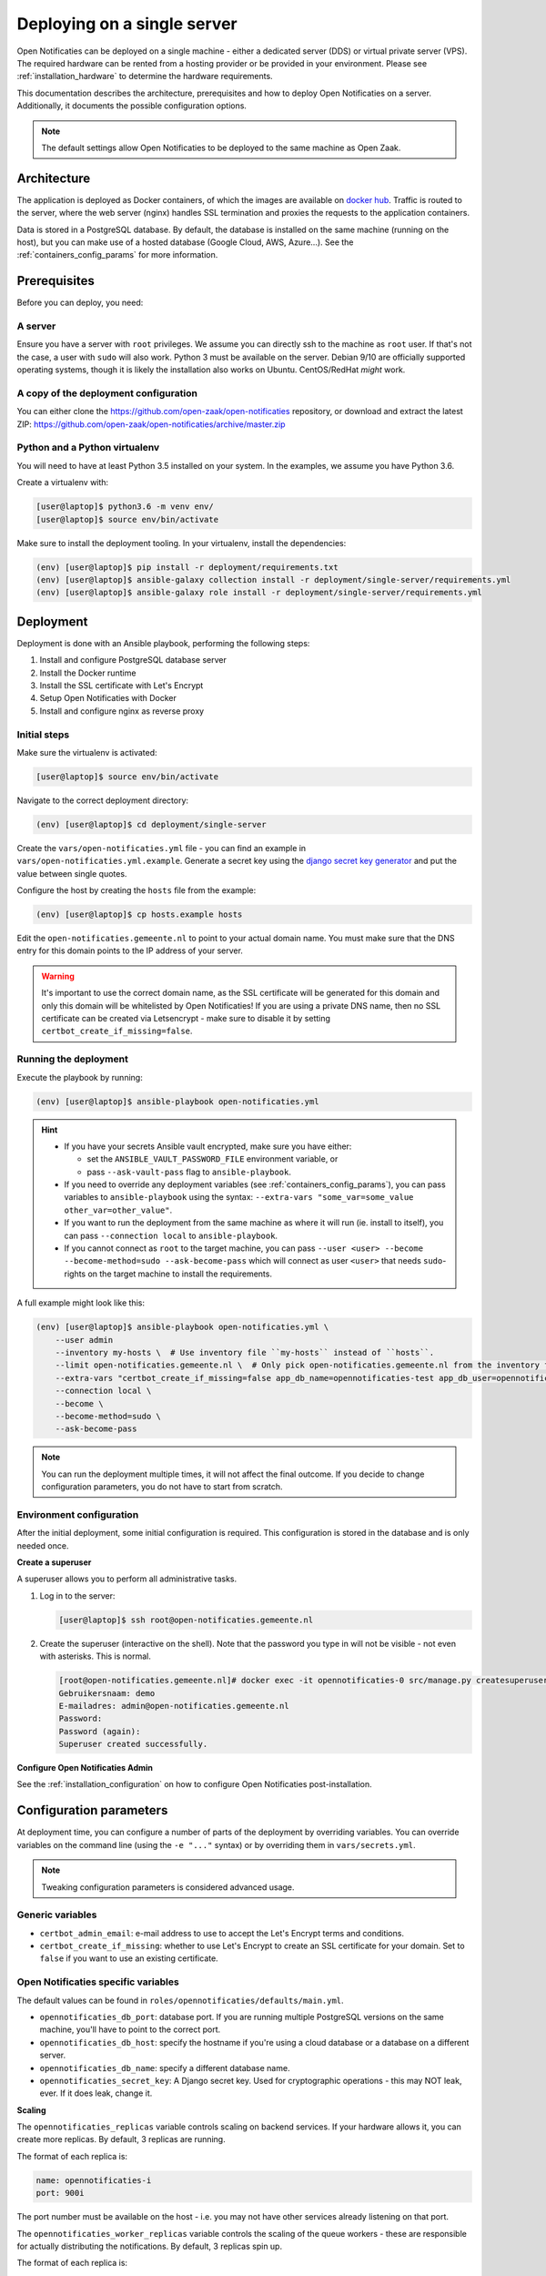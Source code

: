 .. _deployment_containers:

============================
Deploying on a single server
============================

Open Notificaties can be deployed on a single machine - either a dedicated server
(DDS) or virtual private server (VPS). The required hardware can be rented from a
hosting provider or be provided in your environment. Please see
:ref:`installation_hardware` to determine the hardware requirements.

This documentation describes the architecture, prerequisites and how to deploy
Open Notificaties on a server. Additionally, it documents the possible configuration
options.

.. note:: The default settings allow Open Notificaties to be deployed to the same
   machine as Open Zaak.

Architecture
============

The application is deployed as Docker containers, of which the images are
available on `docker hub`_. Traffic is routed to the server, where the web
server (nginx) handles SSL termination and proxies the requests to the
application containers.

Data is stored in a PostgreSQL database. By default, the database is installed
on the same machine (running on the host), but you can make use of a hosted
database (Google Cloud, AWS, Azure...). See the :ref:`containers_config_params`
for more information.

Prerequisites
=============

Before you can deploy, you need:

A server
--------

Ensure you have a server with ``root`` privileges. We assume you can directly
ssh to the machine as ``root`` user. If that's not the case, a user with
``sudo`` will also work. Python 3 must be available on the server. Debian 9/10
are officially supported operating systems, though it is likely the
installation also works on Ubuntu. CentOS/RedHat *might* work.

.. _deployment_containers_tooling:

A copy of the deployment configuration
--------------------------------------

You can either clone the https://github.com/open-zaak/open-notificaties
repository, or download and extract the latest ZIP:
https://github.com/open-zaak/open-notificaties/archive/master.zip

Python and a Python virtualenv
------------------------------

You will need to have at least Python 3.5 installed on your system. In the
examples, we assume you have Python 3.6.

Create a virtualenv with:

.. code-block:: shell

    [user@laptop]$ python3.6 -m venv env/
    [user@laptop]$ source env/bin/activate

Make sure to install the deployment tooling. In your virtualenv, install the
dependencies:

.. code-block:: shell

    (env) [user@laptop]$ pip install -r deployment/requirements.txt
    (env) [user@laptop]$ ansible-galaxy collection install -r deployment/single-server/requirements.yml
    (env) [user@laptop]$ ansible-galaxy role install -r deployment/single-server/requirements.yml

Deployment
==========

Deployment is done with an Ansible playbook, performing the following steps:

1. Install and configure PostgreSQL database server
2. Install the Docker runtime
3. Install the SSL certificate with Let's Encrypt
4. Setup Open Notificaties with Docker
5. Install and configure nginx as reverse proxy

Initial steps
-------------

Make sure the virtualenv is activated:

.. code-block:: shell

    [user@laptop]$ source env/bin/activate

Navigate to the correct deployment directory:

.. code-block:: shell

    (env) [user@laptop]$ cd deployment/single-server

Create the ``vars/open-notificaties.yml`` file - you can find an example in
``vars/open-notificaties.yml.example``. Generate a secret key using the
`django secret key generator`_ and put the value between single
quotes.

Configure the host by creating the ``hosts`` file from the example:

.. code-block:: shell

    (env) [user@laptop]$ cp hosts.example hosts

Edit the ``open-notificaties.gemeente.nl`` to point to your actual domain name. You must
make sure that the DNS entry for this domain points to the IP address of your
server.

.. warning:: It's important to use the correct domain name, as the SSL certificate
   will be generated for this domain and only this domain will be whitelisted
   by Open Notificaties! If you are using a private DNS name, then no SSL certificate
   can be created via Letsencrypt - make sure to disable it by setting
   ``certbot_create_if_missing=false``.

.. _deployment_containers_playbook:

Running the deployment
----------------------

Execute the playbook by running:

.. code-block:: shell

    (env) [user@laptop]$ ansible-playbook open-notificaties.yml

.. hint::

   * If you have your secrets Ansible vault encrypted, make sure you have either:

     * set the ``ANSIBLE_VAULT_PASSWORD_FILE`` environment variable, or
     * pass ``--ask-vault-pass`` flag to ``ansible-playbook``.

   * If you need to override any deployment variables (see
     :ref:`containers_config_params`), you can pass variables to
     ``ansible-playbook`` using the syntax:
     ``--extra-vars "some_var=some_value other_var=other_value"``.

   * If you want to run the deployment from the same machine as where it will
     run (ie. install to itself), you can pass ``--connection local`` to
     ``ansible-playbook``.

   * If you cannot connect as ``root`` to the target machine, you can pass
     ``--user <user> --become --become-method=sudo --ask-become-pass`` which
     will connect as user ``<user>`` that needs ``sudo``-rights on the target
     machine to install the requirements.

A full example might look like this:

.. code-block:: shell

    (env) [user@laptop]$ ansible-playbook open-notificaties.yml \
        --user admin
        --inventory my-hosts \  # Use inventory file ``my-hosts`` instead of ``hosts``.
        --limit open-notificaties.gemeente.nl \  # Only pick open-notificaties.gemeente.nl from the inventory file.
        --extra-vars "certbot_create_if_missing=false app_db_name=opennotificaties-test app_db_user=opennotificaties-test" \
        --connection local \
        --become \
        --become-method=sudo \
        --ask-become-pass

.. note:: You can run the deployment multiple times, it will not affect the final
   outcome. If you decide to change configuration parameters, you do not have
   to start from scratch.

Environment configuration
-------------------------

After the initial deployment, some initial configuration is required. This
configuration is stored in the database and is only needed once.

**Create a superuser**

A superuser allows you to perform all administrative tasks.

1. Log in to the server:

   .. code-block:: shell

       [user@laptop]$ ssh root@open-notificaties.gemeente.nl

2. Create the superuser (interactive on the shell). Note that the password you
   type in will not be visible - not even with asterisks. This is normal.

   .. code-block:: shell

       [root@open-notificaties.gemeente.nl]# docker exec -it opennotificaties-0 src/manage.py createsuperuser
       Gebruikersnaam: demo
       E-mailadres: admin@open-notificaties.gemeente.nl
       Password:
       Password (again):
       Superuser created successfully.

**Configure Open Notificaties Admin**

See the :ref:`installation_configuration` on how to configure Open Notificaties
post-installation.

.. _containers_config_params:

Configuration parameters
========================

At deployment time, you can configure a number of parts of the deployment by
overriding variables. You can override variables on the command line (using the
``-e "..."`` syntax) or by overriding them in ``vars/secrets.yml``.

.. note:: Tweaking configuration parameters is considered advanced usage.

Generic variables
-----------------

* ``certbot_admin_email``: e-mail address to use to accept the Let's Encrypt
  terms and conditions.
* ``certbot_create_if_missing``: whether to use Let's Encrypt to create an SSL
  certificate for your domain. Set to ``false`` if you want to use an existing
  certificate.

Open Notificaties specific variables
------------------------------------

The default values can be found in ``roles/opennotificaties/defaults/main.yml``.

* ``opennotificaties_db_port``: database port. If you are running multiple PostgreSQL versions
  on the same machine, you'll have to point to the correct port.
* ``opennotificaties_db_host``: specify the hostname if you're using a cloud database
  or a database on a different server.
* ``opennotificaties_db_name``: specify a different database name.
* ``opennotificaties_secret_key``: A Django secret key. Used for cryptographic
  operations - this may NOT leak, ever. If it does leak, change it.

**Scaling**

The ``opennotificaties_replicas`` variable controls scaling on backend services. If
your hardware allows it, you can create more replicas. By default, 3 replicas
are running.

The format of each replica is:

.. code-block:: yaml

    name: opennotificaties-i
    port: 900i

The port number must be available on the host - i.e. you may not have other
services already listening on that port.

The ``opennotificaties_worker_replicas`` variable controls the scaling of the queue
workers - these are responsible for actually distributing the notifications. By default,
3 replicas spin up.

The format of each replica is:

.. code-block:: yaml

    name: opennotificaties-worker-i

.. _docker hub: https://hub.docker.com/u/openzaak
.. _django secret key generator: https://miniwebtool.com/django-secret-key-generator/

.. _deployment_containers_updating:

Updating an Open Notificaties installation
==========================================

Make sure you have the deployment tooling installed - see
:ref:`the installation steps<deployment_containers_tooling>` for more details.

If you have an existing environment (from the installation), make sure to update it:

.. code-block:: shell

    # fetch the updates from Github
    [user@host]$ git fetch origin

    # checkout the tag of the version you wish to update to, e.g. 1.0.0
    [user@host]$ git checkout X.Y.z

    # activate the virtualenv
    [user@host]$ source env/bin/activate

    # ensure all (correct versions of the) dependencies are installed
    (env) [user@host]$ pip install -r requirements.txt
    (env) [user@host]$ ansible-galaxy install -r requirements.yml

Open Notificaties deployment code defines variables to specify the Docker image tag to
use. This is synchronized with the git tag you're checking out.

Next, to perform the upgrade, you run the ``open-notificaties.yml`` playbook just like
with the installation in :ref:`deployment_containers_playbook`:

.. code-block:: shell

    (env) [user@laptop]$ ansible-playbook open-notificaties.yml

.. note::
    This will instruct the docker containers to restart using a new image. You may
    notice some brief downtime (order of seconds to minutes) while the new image is
    being downloaded and containers are being restarted.
